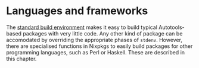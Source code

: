 * Languages and frameworks
  :PROPERTIES:
  :CUSTOM_ID: chap-language-support
  :END:

The [[#chap-stdenv][standard build environment]] makes it easy to build
typical Autotools-based packages with very little code. Any other kind
of package can be accomodated by overriding the appropriate phases of
=stdenv=. However, there are specialised functions in Nixpkgs to easily
build packages for other programming languages, such as Perl or Haskell.
These are described in this chapter.
